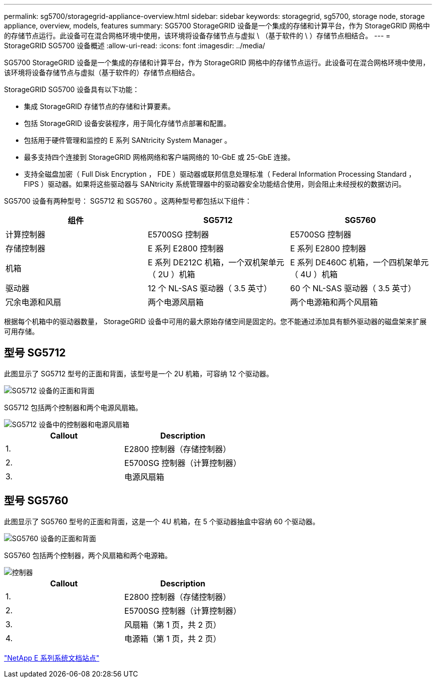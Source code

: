 ---
permalink: sg5700/storagegrid-appliance-overview.html 
sidebar: sidebar 
keywords: storagegrid, sg5700, storage node, storage appliance, overview, models, features 
summary: SG5700 StorageGRID 设备是一个集成的存储和计算平台，作为 StorageGRID 网格中的存储节点运行。此设备可在混合网格环境中使用，该环境将设备存储节点与虚拟 \ （基于软件的 \ ）存储节点相结合。 
---
= StorageGRID SG5700 设备概述
:allow-uri-read: 
:icons: font
:imagesdir: ../media/


[role="lead"]
SG5700 StorageGRID 设备是一个集成的存储和计算平台，作为 StorageGRID 网格中的存储节点运行。此设备可在混合网格环境中使用，该环境将设备存储节点与虚拟（基于软件的）存储节点相结合。

StorageGRID SG5700 设备具有以下功能：

* 集成 StorageGRID 存储节点的存储和计算要素。
* 包括 StorageGRID 设备安装程序，用于简化存储节点部署和配置。
* 包括用于硬件管理和监控的 E 系列 SANtricity System Manager 。
* 最多支持四个连接到 StorageGRID 网格网络和客户端网络的 10-GbE 或 25-GbE 连接。
* 支持全磁盘加密（ Full Disk Encryption ， FDE ）驱动器或联邦信息处理标准（ Federal Information Processing Standard ， FIPS ）驱动器。如果将这些驱动器与 SANtricity 系统管理器中的驱动器安全功能结合使用，则会阻止未经授权的数据访问。


SG5700 设备有两种型号： SG5712 和 SG5760 。这两种型号都包括以下组件：

|===
| 组件 | SG5712 | SG5760 


 a| 
计算控制器
 a| 
E5700SG 控制器
 a| 
E5700SG 控制器



 a| 
存储控制器
 a| 
E 系列 E2800 控制器
 a| 
E 系列 E2800 控制器



 a| 
机箱
 a| 
E 系列 DE212C 机箱，一个双机架单元（ 2U ）机箱
 a| 
E 系列 DE460C 机箱，一个四机架单元（ 4U ）机箱



 a| 
驱动器
 a| 
12 个 NL-SAS 驱动器（ 3.5 英寸）
 a| 
60 个 NL-SAS 驱动器（ 3.5 英寸）



 a| 
冗余电源和风扇
 a| 
两个电源风扇箱
 a| 
两个电源箱和两个风扇箱

|===
根据每个机箱中的驱动器数量， StorageGRID 设备中可用的最大原始存储空间是固定的。您不能通过添加具有额外驱动器的磁盘架来扩展可用存储。



== 型号 SG5712

此图显示了 SG5712 型号的正面和背面，该型号是一个 2U 机箱，可容纳 12 个驱动器。

image::../media/sg5712_front_and_back_views.gif[SG5712 设备的正面和背面]

SG5712 包括两个控制器和两个电源风扇箱。

image::../media/sg5712_with_callouts.gif[SG5712 设备中的控制器和电源风扇箱]

|===
| Callout | Description 


 a| 
1.
 a| 
E2800 控制器（存储控制器）



 a| 
2.
 a| 
E5700SG 控制器（计算控制器）



 a| 
3.
 a| 
电源风扇箱

|===


== 型号 SG5760

此图显示了 SG5760 型号的正面和背面，这是一个 4U 机箱，在 5 个驱动器抽盒中容纳 60 个驱动器。

image::../media/sg5760_front_and_back_views.gif[SG5760 设备的正面和背面]

SG5760 包括两个控制器，两个风扇箱和两个电源箱。

image::../media/sg5760_with_callouts.gif[控制器,fan canisters,and power canisters in SG5760 appliance]

|===
| Callout | Description 


 a| 
1.
 a| 
E2800 控制器（存储控制器）



 a| 
2.
 a| 
E5700SG 控制器（计算控制器）



 a| 
3.
 a| 
风扇箱（第 1 页，共 2 页）



 a| 
4.
 a| 
电源箱（第 1 页，共 2 页）

|===
http://mysupport.netapp.com/info/web/ECMP1658252.html["NetApp E 系列系统文档站点"^]
